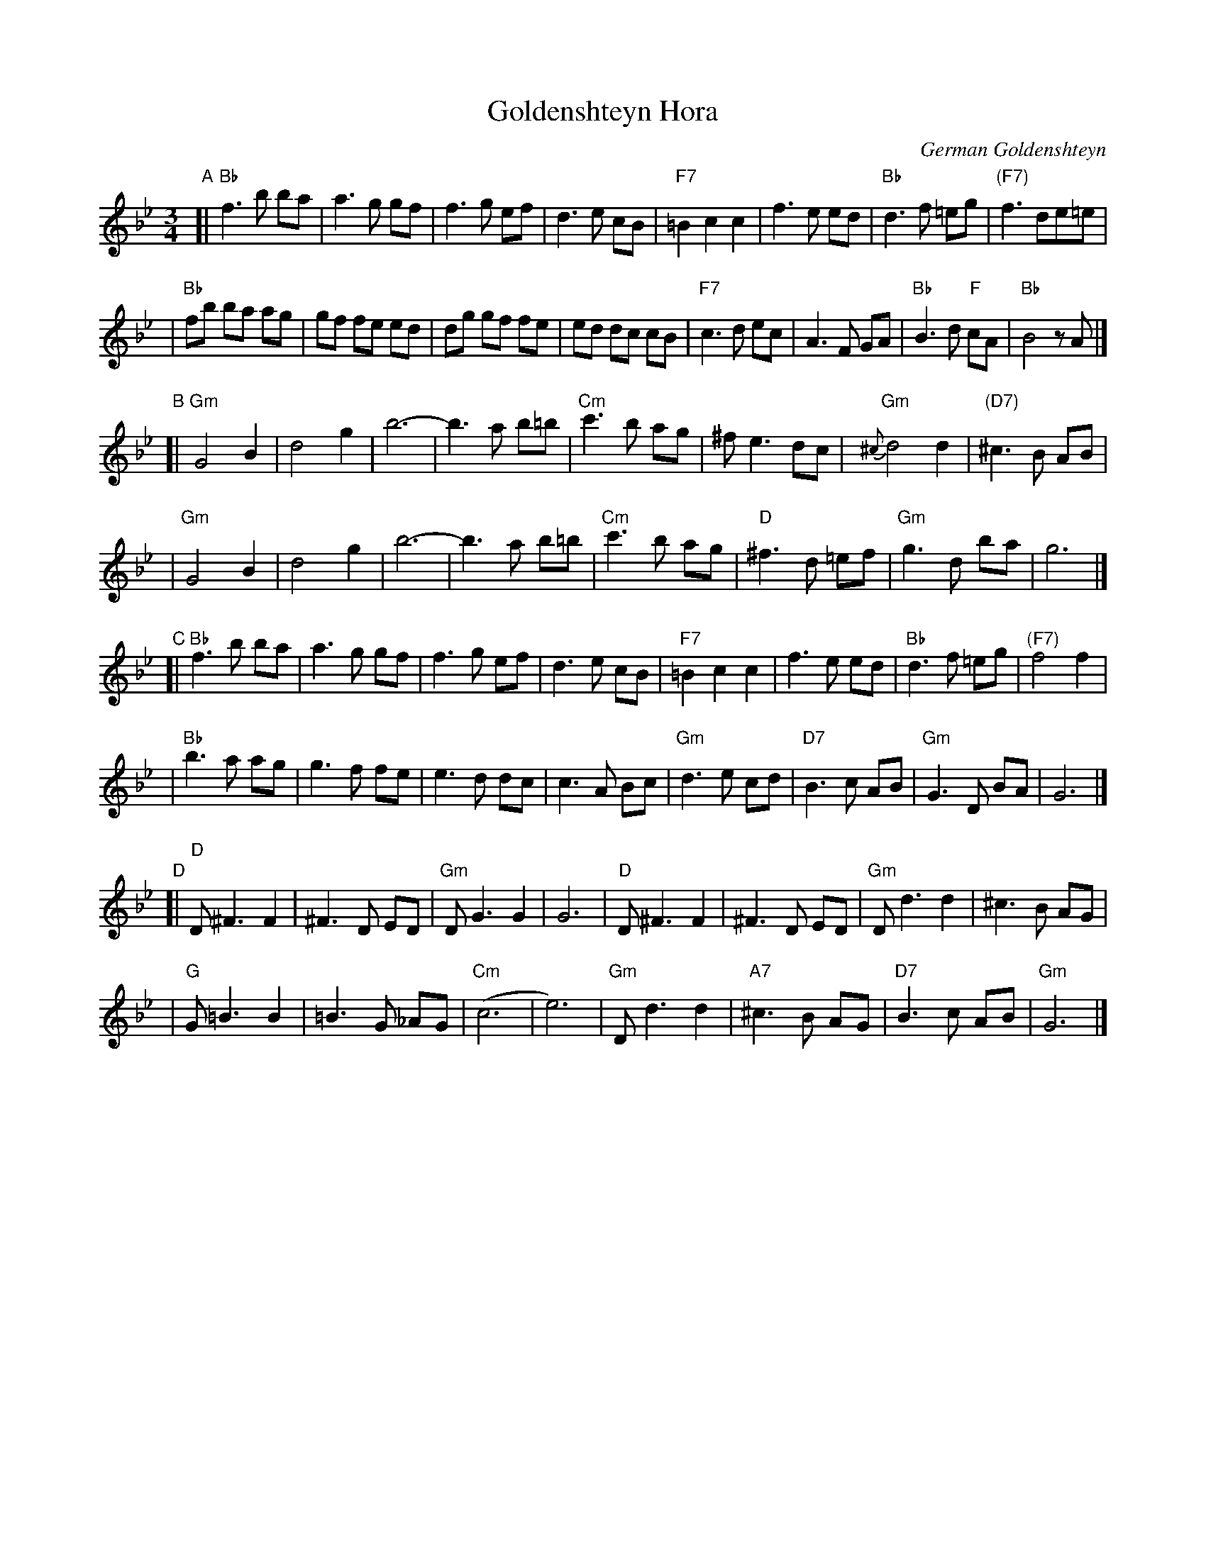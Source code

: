 X: 240
T: Goldenshteyn Hora
C: German Goldenshteyn
D: "Nakhes fun Klezmer" Di Bostoner Klezmer
S: printed transcription by Steve Rauch
Z: 2007 John Chambers <jc:trillian.mit.edu>
R: horra
M: 3/4
L: 1/8
K: Bb
"A"\
[| "Bb"f3 b ba | a3 g gf | f3 g ef | d3 e cB \
| "F7"=B2 c2 c2 | f3 e ed | "Bb"d3 f =eg | "(F7)"f3 de=e |
| "Bb"fb ba ag | gf fe ed | dg gf fe | ed dc cB \
| "F7"c3 d ec | A3 F GA | "Bb"B3 d "F"cA | "Bb"B4 zA |]
"B"\
[| "Gm"G4 B2 | d4 g2 | b6- | b3 a b=b \
| "Cm"c'3 b ag | ^f e3 dc | "Gm"{^c}d4 d2 | "(D7)"^c3 B AB |
| "Gm"G4 B2 | d4 g2 | b6- | b3 a b=b \
| "Cm"c'3 b ag | "D"^f3 d =ef | "Gm"g3 d ba | g6 |]
"C"\
[| "Bb"f3 b ba | a3 g gf | f3 g ef | d3 e cB \
| "F7"=B2 c2 c2 | f3 e ed | "Bb"d3 f =eg | "(F7)"f4 f2 |
| "Bb"b3 a ag | g3 f fe | e3 d dc | c3 A Bc \
| "Gm"d3 e cd | "D7"B3 c AB | "Gm"G3 D BA | G6 |]
"D"\
[| "D"D ^F3 F2 | ^F3 D ED | "Gm"DG3 G2 | G6 \
|  "D"D ^F3 F2 | ^F3 D ED | "Gm"D d3 d2 | ^c3 B AG |
|  "G"G =B3 B2 | =B3 G _AG | "Cm"(c6 | e6) \
| "Gm"D d3 d2 | "A7"^c3 B AG | "D7"B3 c AB | "Gm"G6 |]
